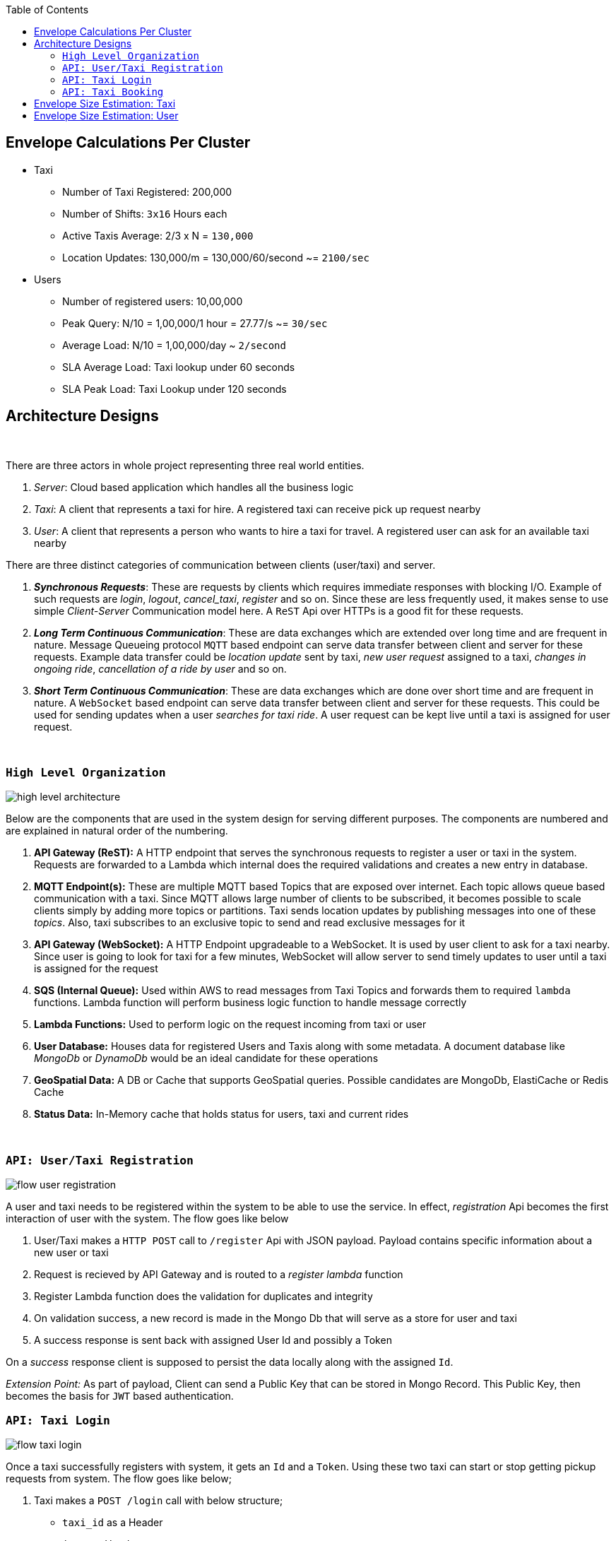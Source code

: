:toc:

== Envelope Calculations Per Cluster


* Taxi
    - Number of Taxi Registered: 200,000
    - Number of Shifts: `3x16` Hours each
    - Active Taxis Average: 2/3 x N = `130,000`
    - Location Updates: 130,000/m = 130,000/60/second ~= `2100/sec`

* Users
    - Number of registered users: 10,00,000
    - Peak Query: N/10 = 1,00,000/1 hour = 27.77/s ~= `30/sec`
    - Average Load: N/10 = 1,00,000/day ~ `2/second`
    - SLA Average Load: Taxi lookup under 60 seconds
    - SLA Peak Load: Taxi Lookup under 120 seconds

== Architecture Designs

{nbsp}

There are three actors in whole project representing three real world entities.

1. _Server_: Cloud based application which handles all the business logic
2. _Taxi_: A client that represents a taxi for hire. A registered taxi can receive pick up request nearby
3. _User_: A client that represents a person who wants to hire a taxi for travel. A registered user can ask for an
   available taxi nearby

There are three distinct categories of communication between clients (user/taxi) and server.

1. *_Synchronous Requests_*: These are requests by clients which requires immediate responses with blocking I/O. Example
   of such requests are _login_, _logout_, _cancel_taxi_, _register_ and so on. Since these are less frequently used, it
   makes sense to use simple _Client-Server_ Communication model here. A `ReST` Api over HTTPs is a good fit for these
   requests.
2. *_Long Term Continuous Communication_*: These are data exchanges which are extended over long time and are frequent
   in nature. Message Queueing protocol `MQTT` based endpoint can serve data transfer between client and server for
   these requests. Example data transfer could be _location update_ sent by taxi, _new user request_ assigned to a taxi,
   _changes in ongoing ride_, _cancellation of a ride by user_ and so on.
3. *_Short Term Continuous Communication_*: These are data exchanges which are done over short time and are frequent
   in nature. A `WebSocket` based endpoint can serve data transfer between client and server for these requests. This
   could be used for sending updates when a user _searches for taxi ride_. A user request can be kept live until a taxi
   is assigned for user request.

{nbsp}

=== `High Level Organization`

image::img/high_level_architecture.png[]

Below are the components that are used in the system design for serving different purposes. The components are numbered
and are explained in natural order of the numbering.

1. *API Gateway (ReST):* A HTTP endpoint that serves the synchronous requests to register a user or taxi in the system.
   Requests are forwarded to a Lambda which internal does the required validations and creates a new entry in database.
2. *MQTT Endpoint(s):* These are multiple MQTT based Topics that are exposed over internet. Each topic allows queue
   based communication with a taxi. Since MQTT allows large number of clients to be subscribed, it becomes possible to
   scale clients simply by adding more topics or partitions. Taxi sends location updates by publishing messages into one
   of these _topics_. Also, taxi subscribes to an exclusive topic to send and read exclusive messages for it
3. *API Gateway (WebSocket):* A HTTP Endpoint upgradeable to a WebSocket. It is used by user client to ask for a taxi
   nearby. Since user is going to look for taxi for a few minutes, WebSocket will allow server to send timely updates to
   user until a taxi is assigned for the request
4. *SQS (Internal Queue):* Used within AWS to read messages from Taxi Topics and forwards them to required `lambda`
   functions. Lambda function will perform business logic function to handle message correctly
5. *Lambda Functions:* Used to perform logic on the request incoming from taxi or user
6. *User Database:* Houses data for registered Users and Taxis along with some metadata. A document database like
   _MongoDb_ or _DynamoDb_ would be an ideal candidate for these operations
7. *GeoSpatial Data:* A DB or Cache that supports GeoSpatial queries. Possible candidates are MongoDb, ElastiCache or
   Redis Cache
8. *Status Data:* In-Memory cache that holds status for users, taxi and current rides

{nbsp}

=== `API: User/Taxi Registration`

image::img/flow_user_registration.png[]

A user and taxi needs to be registered within the system to be able to use the service. In effect, _registration_ Api
becomes the first interaction of user with the system. The flow goes like below

 1. User/Taxi makes a `HTTP POST` call to `/register` Api with JSON payload. Payload contains specific information
    about a new user or taxi
 2. Request is recieved by API Gateway and is routed to a _register lambda_ function
 3. Register Lambda function does the validation for duplicates and integrity
 4. On validation success, a new record is made in the Mongo Db that will serve as a store for user and taxi
 5. A success response is sent back with assigned User Id and possibly a Token

On a _success_ response client is supposed to persist the data locally along with the assigned `Id`.

_Extension Point:_ As part of payload, Client can send a Public Key that can be stored in Mongo Record. This Public Key,
then becomes the basis for `JWT` based authentication.

=== `API: Taxi Login`

image::img/flow_taxi_login.png[]

Once a taxi successfully registers with system, it gets an `Id` and a `Token`. Using these two taxi can start or stop
getting pickup requests from system. The flow goes like below;

1. Taxi makes a `POST /login` call with below structure;
  - `taxi_id` as a Header
  - `jwt` as a Header
  - JSON Payload as the formulated JWT Payload
  ``
   {
     "taxi_id": "<string:id>",
     "expiry": <int:epoch>,
     "nonce": "<string:random>"
   }
  ``
2. Request is received by API Gateway endpoint and is validated by an authentication lambda. Then it is routed to a
   Login Lambda
3. Login Lambda validates the current status and updates the status data marking the taxi as available for new requests.
   It then proceeds to create a Topic in format `topic/taxi-<id>` to enable one-to-one communication between server
   and taxi
4. Okay response is sent back to Taxi indicating a successful login for taxi
5. Taxi client then subscribes to an exclusive topic `topic/taxi-<id>` to enable exclusive communication channel
6. Taxi client then starts publishing periodic location messages onto the topic `topic/taxi-location`
7. Location messages are served by a Location Lambda. A SQS Queue invokes Lambda for batches of MQTT messages. This
   lambda first verifies that the Taxi is still logged in using status data
8. If it is online, the current location is written into the _Geo Spatial Data_

Once taxi wants to stop serving request, a `/logoff` Api call is made which is routed to same Login Lambda. Once the
request is validated, the taxi entry is removed from _status data_ and exlusive topic `topic/taxi-<id>` is deleted. Any
further location updates will be then discarded.


=== `API: Taxi Booking`

image::img/flow_taxi_booking.png[]

Once a user successfully registers with system, it gets an `Id` and a `Token`. Using these two, user can start booking
taxi from system. The flow goes like below;

1. User makes a `POST /taxi-request` call with below structure;
  - `user_id` as a Header
  - `jwt` as a Header
  - JSON Payload as the formulated JWT Payload

   {
     "user_id": "<string:id>",
     "expiry": <int:epoch>,
     "nonce": "<string:random>",
     "location" : {
        "longitude": "<decimal:long>",
        "latidude": "<decimal:lat>"
     }
   }

2. Request is received by API Gateway endpoint and is validated by an authentication lambda. Then it is routed to a
   Taxi Request Lambda
3. Lambda validates the location and fires `nearest K` query on _Geo Spatial Data_ which outputs upto `K` taxi `Id`
4. Lambda then iterates over each `taxi-id` and sends a pickup request to the taxi client over the exclusive taxi channel
5. If the Taxi responds within a stipulated time limit, we consider the response, else the request is considered as
   timed out. A taxi client may send a rejection in case it is already running a trip or taxi driver cancelled it or if
   client has logged off. In such cases of rejection, we send the request to next available taxi
6. In case of timeout, a taxi may be considered as unreachable or delayed network, in such case the response may be
   considered if no one else accepted the request
7. When the accepting confirmation arrives within time limit, taxi can be assigned the trip
8. Taxi status is updated with the trip in progress flag and trip id
9. Connection is closed indicating request service complete. In case no taxi was assigned, user can retry after sometime

Trip information is stored in _status data_ against user and taxi so that we do not assigned any other trip to taxi or
user.


== Envelope Size Estimation: Taxi

[source]
----
Taxi Mongo Record {
 "id"  : "<string:128>",
 "type": "<string:32>",
 "registered_on": <epoch:8>,
 "license_number": "<string:64>",
 "manufacturer": "<string:64>",
 "model": "<string:64>",
 "driven_by": {
   "name": "<string:256>",
   "license": "<string:256>",
   "expiry": <epoch:8>
 },
 "token": "<string:128>"
}

Taxi Location Records {
 "last_update": <epoch:8>
 "longitude": <float:8>
 "latitude": <float:8>
}

Taxi Status Record {
  "last_update": <epoch:8>
  "logout_at": <epoch:8>,
  "trip_id": <long:8>,
}
----

* Taxi
    - total=200,000; active=130,000
    - Max Record Size: 1024 Bytes (1KB)
    - Max Active Database Size: 200,000KB/ 200MB
    - Max Status Size: 32B
    - Max Cache Size: 130,000 x 32B / 4MB
    - Peak Cache Memory Size: 200,000 x 32B / 6MB

== Envelope Size Estimation: User

[source]
----
User Mongo Record {
 "id"  : "<string:128>",
 "registered_on": <epoch:8>,
 "gender": "<string:32>",
 "contact": "<string:64>",
 "address": "<string:64>",
 "name": "<string:256>",
 "token": "<string:128>"
}

User Trip Status Record {
  "last_update": <epoch:8>
  "trip_id": <long:8>,
  "taxi_id": "<string:128>"
}
----

* Users
    - Number of registered users: 1000,000
    - Cache Size Max: 200,000 * 144B/ 28MB
    - Database Size: 680B * 1M / 680MB
